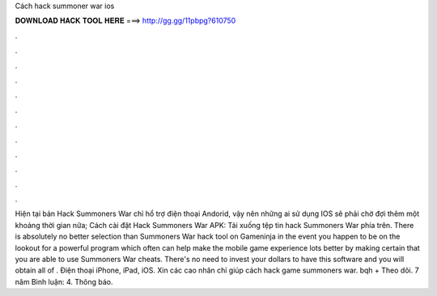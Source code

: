 Cách hack summoner war ios

𝐃𝐎𝐖𝐍𝐋𝐎𝐀𝐃 𝐇𝐀𝐂𝐊 𝐓𝐎𝐎𝐋 𝐇𝐄𝐑𝐄 ===> http://gg.gg/11pbpg?610750

.

.

.

.

.

.

.

.

.

.

.

.

Hiện tại bản Hack Summoners War chỉ hổ trợ điện thoại Andorid, vậy nên những ai sử dụng IOS sẽ phải chờ đợi thêm một khoảng thời gian nữa; Cách cài đặt Hack Summoners War APK: Tải xuống tệp tin hack Summoners War phía trên. There is absolutely no better selection than Summoners War hack tool on Gameninja in the event you happen to be on the lookout for a powerful program which often can help make the mobile game experience lots better by making certain that you are able to use Summoners War cheats. There's no need to invest your dollars to have this software and you will obtain all of . Điện thoại iPhone, iPad, iOS. Xin các cao nhân chỉ giúp cách hack game summoners war. bqh + Theo dõi. 7 năm Bình luận: 4. Thông báo.